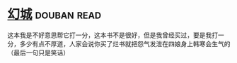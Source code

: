 * [[https://book.douban.com/subject/1059406/][幻城]]    :douban:read:
这本我是不好意思帮它打一分，这本书不是很好，但是我曾经买过，要是我打一分，多少有点不厚道，人家会说你买了烂书就把怨气发泄在四娘身上韩寒会生气的（最后一句只是笑话）
